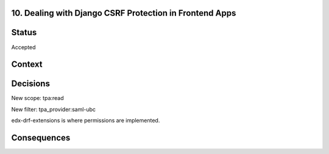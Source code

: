 10. Dealing with Django CSRF Protection in Frontend Apps
--------------------------------------------------------

Status
------

Accepted

Context
-------


Decisions
---------

New scope: tpa:read

New filter: tpa_provider:saml-ubc

edx-drf-extensions is where permissions are implemented.

Consequences
------------

